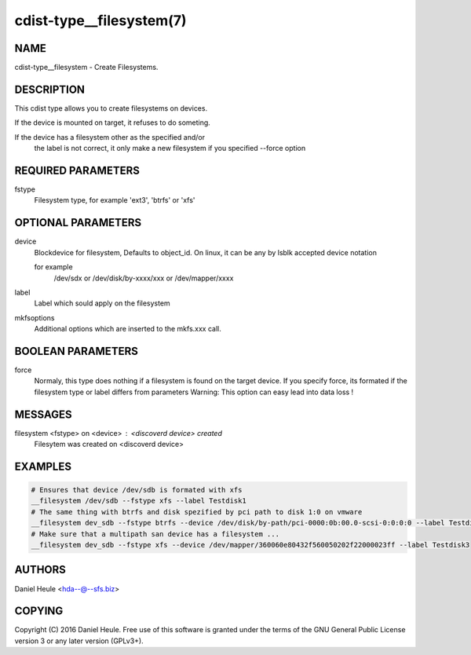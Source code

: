 cdist-type__filesystem(7)
=========================

NAME
----
cdist-type__filesystem - Create Filesystems.


DESCRIPTION
-----------
This cdist type allows you to create filesystems on devices.

If the device is mounted on target, it refuses to do someting.

If the device has a filesystem other as the specified and/or
  the label is not correct, it only make a new filesystem 
  if you specified --force option


REQUIRED PARAMETERS
-------------------
fstype
    Filesystem type, for example 'ext3', 'btrfs' or 'xfs'



OPTIONAL PARAMETERS
-------------------
device
    Blockdevice for filesystem, Defaults to object_id.
    On linux, it can be any by lsblk accepted device notation 
    
    for example 
        /dev/sdx 
        or /dev/disk/by-xxxx/xxx
        or /dev/mapper/xxxx

label
   Label which sould apply on the filesystem

mkfsoptions
   Additional options which are inserted to the mkfs.xxx call.


BOOLEAN PARAMETERS
------------------
force
   Normaly, this type does nothing if a filesystem is found
   on the target device. If you specify force, its formated
   if the filesystem type or label differs from parameters
   Warning: This option can easy lead into data loss !

MESSAGES
--------
filesystem <fstype> on <device> : <discoverd device> created
   Filesytem was created on <discoverd device>


EXAMPLES
--------

.. code-block:: sh

    # Ensures that device /dev/sdb is formated with xfs 
    __filesystem /dev/sdb --fstype xfs --label Testdisk1
    # The same thing with btrfs and disk spezified by pci path to disk 1:0 on vmware
    __filesystem dev_sdb --fstype btrfs --device /dev/disk/by-path/pci-0000:0b:00.0-scsi-0:0:0:0 --label Testdisk2
    # Make sure that a multipath san device has a filesystem ...
    __filesystem dev_sdb --fstype xfs --device /dev/mapper/360060e80432f560050202f22000023ff --label Testdisk3


AUTHORS
-------
Daniel Heule <hda--@--sfs.biz>


COPYING
-------
Copyright \(C) 2016 Daniel Heule. Free use of this software is
granted under the terms of the GNU General Public License version 3 or any later version (GPLv3+).
